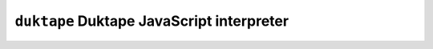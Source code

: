 ==========================================
``duktape`` Duktape JavaScript interpreter
==========================================
